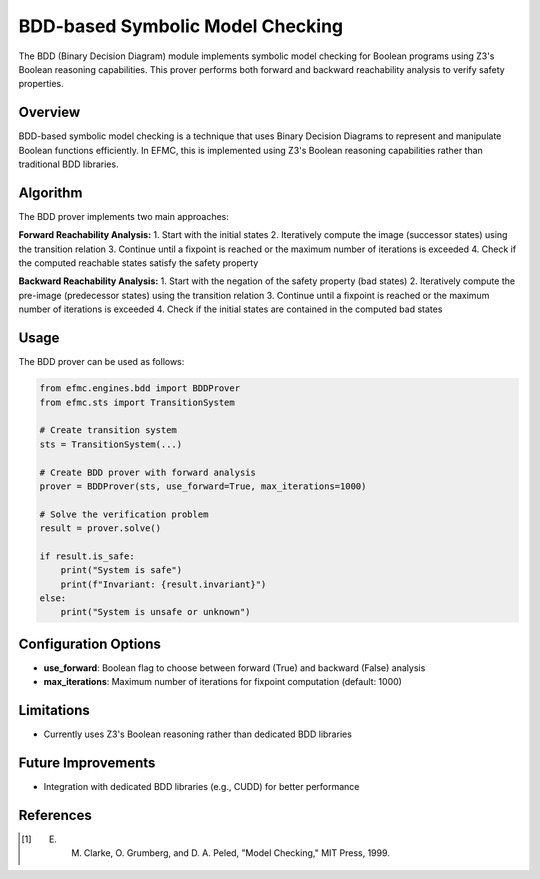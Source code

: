 BDD-based Symbolic Model Checking
================================

The BDD (Binary Decision Diagram) module implements symbolic model checking for Boolean programs using Z3's Boolean reasoning capabilities. This prover performs both forward and backward reachability analysis to verify safety properties.

======================
Overview
======================

BDD-based symbolic model checking is a technique that uses Binary Decision Diagrams to represent and manipulate Boolean functions efficiently. In EFMC, this is implemented using Z3's Boolean reasoning capabilities rather than traditional BDD libraries.


======================
Algorithm
======================

The BDD prover implements two main approaches:

**Forward Reachability Analysis:**
1. Start with the initial states
2. Iteratively compute the image (successor states) using the transition relation
3. Continue until a fixpoint is reached or the maximum number of iterations is exceeded
4. Check if the computed reachable states satisfy the safety property

**Backward Reachability Analysis:**
1. Start with the negation of the safety property (bad states)
2. Iteratively compute the pre-image (predecessor states) using the transition relation
3. Continue until a fixpoint is reached or the maximum number of iterations is exceeded
4. Check if the initial states are contained in the computed bad states


======================
Usage
======================

The BDD prover can be used as follows:

.. code-block:: python

    from efmc.engines.bdd import BDDProver
    from efmc.sts import TransitionSystem
    
    # Create transition system
    sts = TransitionSystem(...)
    
    # Create BDD prover with forward analysis
    prover = BDDProver(sts, use_forward=True, max_iterations=1000)
    
    # Solve the verification problem
    result = prover.solve()
    
    if result.is_safe:
        print("System is safe")
        print(f"Invariant: {result.invariant}")
    else:
        print("System is unsafe or unknown")

======================
Configuration Options
======================

- **use_forward**: Boolean flag to choose between forward (True) and backward (False) analysis
- **max_iterations**: Maximum number of iterations for fixpoint computation (default: 1000)

======================
Limitations
======================


- Currently uses Z3's Boolean reasoning rather than dedicated BDD libraries

======================
Future Improvements
======================

- Integration with dedicated BDD libraries (e.g., CUDD) for better performance

======================
References
======================


.. [1] E. M. Clarke, O. Grumberg, and D. A. Peled, "Model Checking," MIT Press, 1999. 